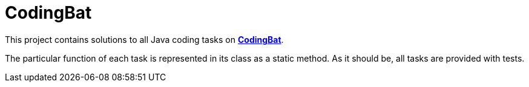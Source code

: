 # CodingBat

This project contains solutions to all [.underline]#Java# coding tasks on https://codingbat.com/java[*CodingBat*].

The particular function of each task is represented in its class as a static method. As it should be, all tasks are provided with tests.